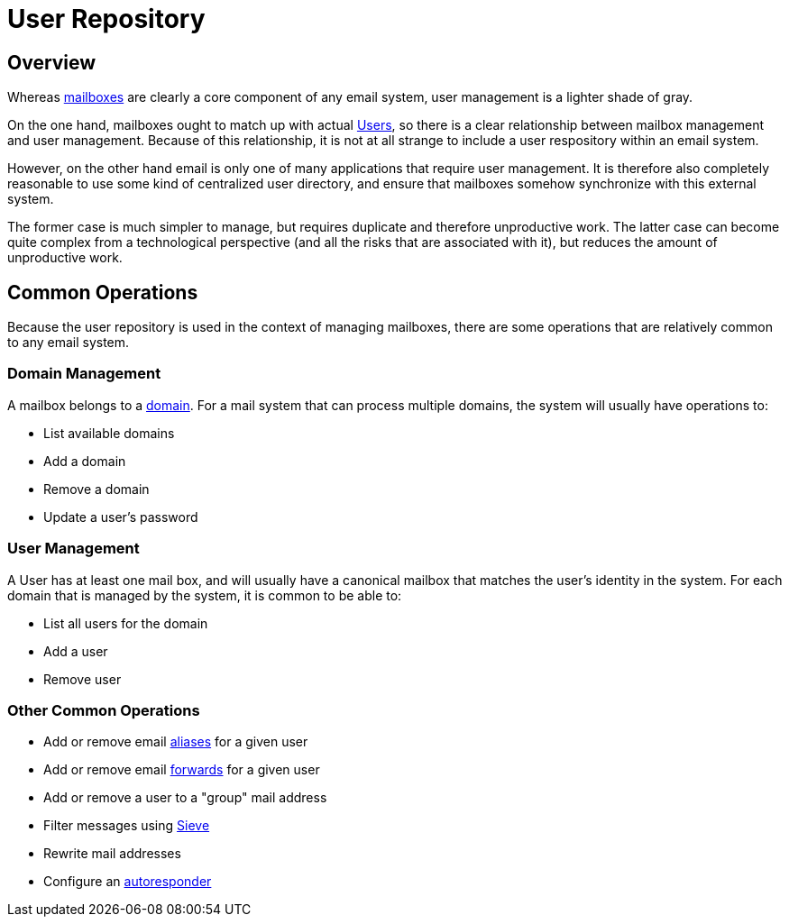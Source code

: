 = User Repository
:navtitle: Users

== Overview

Whereas xref:storage/mailbox.adoc[mailboxes] are clearly a core component of
any email system, user management is a lighter shade of gray.

// "Repository" should be "Directory". See JAMES-3360.
On the one hand, mailboxes ought to match up with actual 
xref:user/index.adoc#_user[Users], so there is
a clear relationship between mailbox management and user management.
Because of this relationship, it is not at all strange to include a user respository
within an email system.

However, on the other hand email is only one of many applications that require
user management. It is therefore also completely reasonable to use some kind of
centralized user directory, and ensure that mailboxes somehow synchronize with
this external system.

The former case is much simpler to manage, but requires duplicate and therefore
unproductive work. The latter case can become quite complex from a technological 
perspective (and all the risks that are associated with it), but reduces the
amount of unproductive work.

== Common Operations

// "Repository" should be "Directory". See JAMES-3360.
Because the user repository is used in the context of managing mailboxes, there
are some operations that are relatively common to any email system.

=== Domain Management

A mailbox belongs to a https://en.wikipedia.org/wiki/Domain_name[domain]. For a mail
system that can process multiple domains, the system will usually have operations to:

* List available domains
* Add a domain
* Remove a domain
* Update a user's password


=== User Management

A User has at least one mail box, and will usually have a canonical mailbox
that matches the user's identity in the system.
For each domain that is managed by the system, it is common to be able to:

* List all users for the domain
* Add a user
* Remove user 


=== Other Common Operations

* Add or remove email https://en.wikipedia.org/wiki/Email_alias[aliases]
for a given user
* Add or remove email https://en.wikipedia.org/wiki/Email_forwarding[forwards]
for a given user
* Add or remove a user to a "group" mail address
* Filter messages using https://james.apache.org/jsieve/[Sieve]
* Rewrite mail addresses
* Configure an https://en.wikipedia.org/wiki/Autoresponder[autoresponder]
